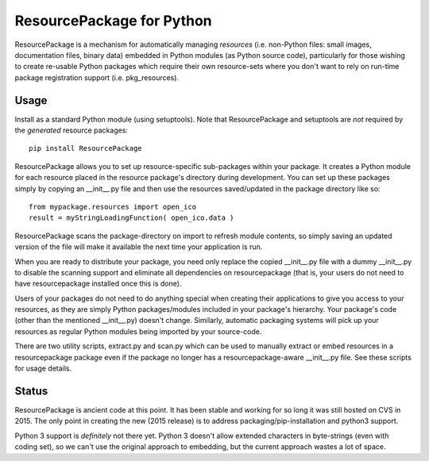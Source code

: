 ResourcePackage for Python
=================

ResourcePackage is a mechanism for automatically managing `resources`
(i.e. non-Python files: small images, documentation files, binary data)
embedded in Python modules (as Python source code), particularly for
those wishing to create re-usable Python packages which require their
own resource-sets where you don't want to rely on run-time package 
registration support (i.e. pkg_resources).

Usage
-----

Install as a standard Python module (using setuptools). Note that 
ResourcePackage and setuptools are *not* required by the 
*generated* resource packages::

    pip install ResourcePackage

ResourcePackage allows you to set up resource-specific sub-packages
within your package. It creates a Python module for each resource
placed in the resource package's directory during development. You can
set up these packages simply by copying an __init__.py file and then
use the resources saved/updated in the package directory like so::

    from mypackage.resources import open_ico
    result = myStringLoadingFunction( open_ico.data )

ResourcePackage scans the package-directory on import to refresh
module contents, so simply saving an updated version of the file will
make it available the next time your application is run.

When you are ready to distribute your package, you need only replace
the copied __init__.py file with a dummy __init__.py to disable the
scanning support and eliminate all dependencies on resourcepackage
(that is, your users do not need to have resourcepackage installed 
once this is done).

Users of your packages do not need to do anything special when
creating their applications to give you access to your resources, as
they are simply Python packages/modules included in your package's
hierarchy. Your package's code (other than the mentioned __init__.py)
doesn't change. Similarly, automatic packaging systems will pick
up your resources as regular Python modules being imported by your
source-code.

There are two utility scripts, extract.py and scan.py which can be
used to manually extract or embed resources in a resourcepackage
package even if the package no longer has a resourcepackage-aware 
__init__.py file. See these scripts for usage details.

Status
------

ResourcePackage is ancient code at this point. It has been stable and 
working for so long it was still hosted on CVS in 2015. The only point 
in creating the new (2015 release) is to address packaging/pip-installation 
and python3 support.

Python 3 support is *definitely* not there yet. Python 3 doesn't allow 
extended characters in byte-strings (even with coding set), so we can't 
use the original approach to embedding, but the current approach wastes 
a lot of space.
